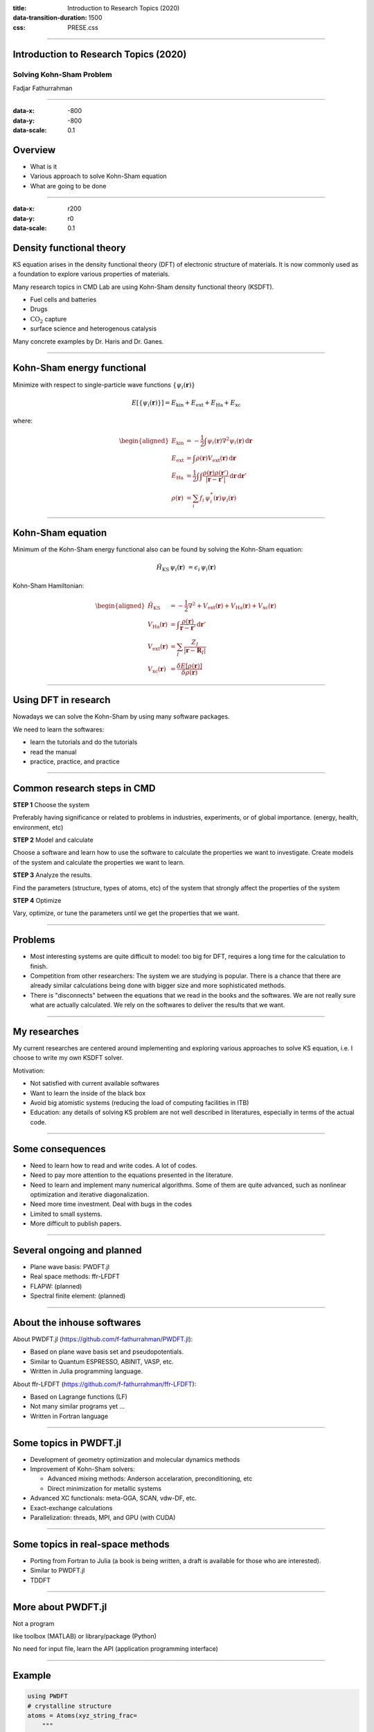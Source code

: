 :title: Introduction to Research Topics (2020)
:data-transition-duration: 1500
:css: PRESE.css

----

Introduction to Research Topics (2020)
======================================

Solving Kohn-Sham Problem
-------------------------

Fadjar Fathurrahman

----

:data-x: -800
:data-y: -800
:data-scale: 0.1

Overview
========

- What is it

- Various approach to solve Kohn-Sham equation

- What are going to be done

----

:data-x: r200
:data-y: r0
:data-scale: 0.1

Density functional theory
=========================

KS equation arises in the density functional theory (DFT) of electronic structure of materials.
It is now commonly used as a foundation to explore various
properties of materials.

Many research topics in CMD Lab are using Kohn-Sham density functional
theory (KSDFT).

- Fuel cells and batteries

- Drugs

- :math:`\mathrm{CO}_{2}` capture

- surface science and heterogenous catalysis

Many concrete examples by Dr. Haris and Dr. Ganes.


----

Kohn-Sham energy functional
===========================

Minimize with respect to single-particle wave functions 
:math:`\{\psi_{i}(\mathbf{r})\}`

.. math::

    E\left[\{\psi_{i}(\mathbf{r})\}\right] = E_{\mathrm{kin}} + E_{\mathrm{ext}} + E_{\mathrm{Ha}} + E_{\mathrm{xc}}

where:

.. math::

    \begin{aligned}
    E_{\mathrm{kin}} & = -\frac{1}{2} \int \psi_{i}(\mathbf{r}) \nabla^{2} \psi_{i}(\mathbf{r})\,\mathrm{d}\mathbf{r} \\
    E_{\mathrm{ext}} & = \int \rho(\mathbf{r}) V_{\mathrm{ext}}(\mathbf{r})\,\mathrm{d}\mathbf{r} \\
    E_{\mathrm{Ha}} & = \frac{1}{2} \int \int \frac{\rho(\mathbf{r}) \rho(\mathbf{r}')}{\left|\mathbf{r}-\mathbf{r}'\right|}\, \mathrm{d}\mathbf{r}\,\mathrm{d}\mathbf{r}' \\
    \rho(\mathbf{r}) & = \sum_{i} f_{i}\, \psi_{i}^{*}(\mathbf{r}) \psi_{i}(\mathbf{r})
    \end{aligned}

----

Kohn-Sham equation
==================

Minimum of the Kohn-Sham energy functional also can be found by solving the Kohn-Sham
equation:

.. math::

    \hat{H}_{\mathrm{KS}}\,\psi_{i}(\mathbf{r}) & = \epsilon_{i}\,\psi_{i}(\mathbf{r})


Kohn-Sham Hamiltonian:

.. math::

    \begin{aligned}
    \hat{H}_{\mathrm{KS}} & = -\frac{1}{2}\nabla^{2} + V_{\mathrm{ext}}(\mathbf{r}) + V_{\mathrm{Ha}}(\mathbf{r}) + V_{\mathrm{xc}}(\mathbf{r}) \\
    V_{\mathrm{Ha}}(\mathbf{r}) & = \int \frac{\rho(\mathbf{r})}{\mathbf{r} - \mathbf{r}'}\,\mathrm{d}\mathbf{r}' \\
    V_{\mathrm{ext}}(\mathbf{r}) & = \sum_{I} \frac{Z_{I}}{\left|\mathbf{r} - \mathbf{R}_{I}\right|} \\
    V_{\mathrm{xc}}(\mathbf{r}) & = \frac{\delta E[\rho(\mathbf{r})]}{\delta \rho(\mathbf{r})}
    \end{aligned}


----

Using DFT in research
=====================

Nowadays we can solve the Kohn-Sham by using many software packages.

We need to learn the softwares:

- learn the tutorials and do the tutorials

- read the manual

- practice, practice, and practice


----

Common research steps in CMD
============================

**STEP 1** Choose the system

Preferably having significance or related to problems in industries, experiments, 
or of global importance. (energy, health, environment, etc)

**STEP 2** Model and calculate

Choose a software and learn how to use the software to calculate the
properties we want to investigate. Create models of the system and calculate
the properties we want to learn.

**STEP 3** Analyze the results.

Find the parameters (structure, types of atoms, etc)
of the system that strongly affect the properties of the system

**STEP 4** Optimize

Vary, optimize, or tune the parameters until we get the properties that
we want.

----

Problems
========

- Most interesting systems are quite difficult to model: too big for
  DFT, requires a long time for the calculation to finish.

- Competition from other researchers: The system we are studying is popular.
  There is a chance that there are already similar calculations being done with
  bigger size and more sophisticated methods.

- There is "disconnects" between the equations that we read in the books
  and the softwares. We are not really sure what are actually calculated.
  We rely on the softwares to deliver the results that we want.

----

My researches
=============

My current researches are centered around implementing and exploring
various approaches to solve KS equation, i.e. I choose to write my own KSDFT solver.

Motivation:

- Not satisfied with current available softwares

- Want to learn the inside of the black box

- Avoid big atomistic systems (reducing the load of computing facilities in ITB)

- Education: any details of solving KS problem are not well described in literatures, especially
  in terms of the actual code.

----

Some consequences
=================

- Need to learn how to read and write codes. A lot of codes.

- Need to pay more attention to the equations presented in the literature.

- Need to learn and implement many numerical algorithms. Some of them are quite
  advanced, such as nonlinear optimization and iterative diagonalization.

- Need more time investment. Deal with bugs in the codes

- Limited to small systems.

- More difficult to publish papers.

----

Several ongoing and planned
===========================

- Plane wave basis: PWDFT.jl

- Real space methods: ffr-LFDFT

- FLAPW: (planned)

- Spectral finite element: (planned)

----

About the inhouse softwares
===========================

About PWDFT.jl (https://github.com/f-fathurrahman/PWDFT.jl):

- Based on plane wave basis set and pseudopotentials.
- Similar to Quantum ESPRESSO, ABINIT, VASP, etc.
- Written in Julia programming language.

About ffr-LFDFT (https://github.com/f-fathurrahman/ffr-LFDFT):

- Based on Lagrange functions (LF)
- Not many similar programs yet ...
- Written in Fortran language


----

Some topics in PWDFT.jl
=======================

- Development of geometry optimization and molecular dynamics methods

- Improvement of Kohn-Sham solvers:

  - Advanced mixing methods: Anderson accelaration, preconditioning, etc

  - Direct minimization for metallic systems

- Advanced XC functionals: meta-GGA, SCAN, vdw-DF, etc.

- Exact-exchange calculations

- Parallelization: threads, MPI, and GPU (with CUDA)

----

Some topics in real-space methods
=================================

- Porting from Fortran to Julia (a book is being written, a draft is available for those who are
  interested).

- Similar to PWDFT.jl

- TDDFT

----

More about PWDFT.jl
===================

Not a program

like toolbox (MATLAB) or library/package (Python)

No need for input file, learn the API (application programming interface)

----

Example
=======

.. code:: julia
    
    using PWDFT
    # crystalline structure
    atoms = Atoms(xyz_string_frac=
        """
        2

        Si  0.0  0.0  0.0
        Si  0.25  0.25  0.25
        """, in_bohr=true, LatVecs=gen_lattice_fcc(10.2631))
    # Initialize Hamiltonian
    pspfiles = [joinpath(DIR_PSP, "Si-q4.gth")]
    ecutwfc = 15.0
    Ham = Hamiltonian( atoms, pspfiles, ecutwfc, meshk=[3,3,3] )
    # Solve the SCF
    KS_solve_SCF!( Ham, mix_method="rpulay", betamix=0.5 )


----


Julia programming language
==========================

Hello I am efefer again.

.. code:: julia
    :class: hidden

    using PyPlot
    α = β + 2

----

Testing Raw HTML
================

.. raw:: html

    <strong>This is efefer</strong>

Canvas example

.. raw:: html

    <p style="text-align: center;">
    <canvas id="myCanvas" width="200" height="200" style="border:1px solid #000000;">
    </canvas>
    </p>
    <script>
    var c = document.getElementById("myCanvas");
    var ctx = c.getContext("2d");
    ctx.beginPath();
    ctx.arc(95, 50, 60, 0, 2*Math.PI);
    ctx.stroke(); 
    </script>
